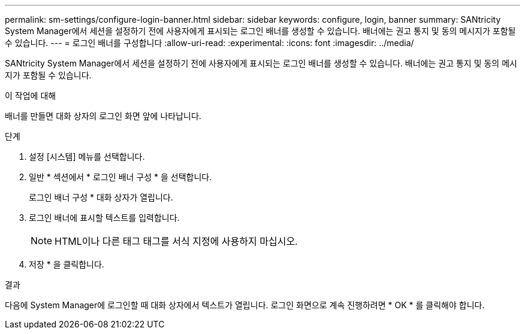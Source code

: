 ---
permalink: sm-settings/configure-login-banner.html 
sidebar: sidebar 
keywords: configure, login, banner 
summary: SANtricity System Manager에서 세션을 설정하기 전에 사용자에게 표시되는 로그인 배너를 생성할 수 있습니다. 배너에는 권고 통지 및 동의 메시지가 포함될 수 있습니다. 
---
= 로그인 배너를 구성합니다
:allow-uri-read: 
:experimental: 
:icons: font
:imagesdir: ../media/


[role="lead"]
SANtricity System Manager에서 세션을 설정하기 전에 사용자에게 표시되는 로그인 배너를 생성할 수 있습니다. 배너에는 권고 통지 및 동의 메시지가 포함될 수 있습니다.

.이 작업에 대해
배너를 만들면 대화 상자의 로그인 화면 앞에 나타납니다.

.단계
. 설정 [시스템] 메뉴를 선택합니다.
. 일반 * 섹션에서 * 로그인 배너 구성 * 을 선택합니다.
+
로그인 배너 구성 * 대화 상자가 열립니다.

. 로그인 배너에 표시할 텍스트를 입력합니다.
+
[NOTE]
====
HTML이나 다른 태그 태그를 서식 지정에 사용하지 마십시오.

====
. 저장 * 을 클릭합니다.


.결과
다음에 System Manager에 로그인할 때 대화 상자에서 텍스트가 열립니다. 로그인 화면으로 계속 진행하려면 * OK * 를 클릭해야 합니다.
